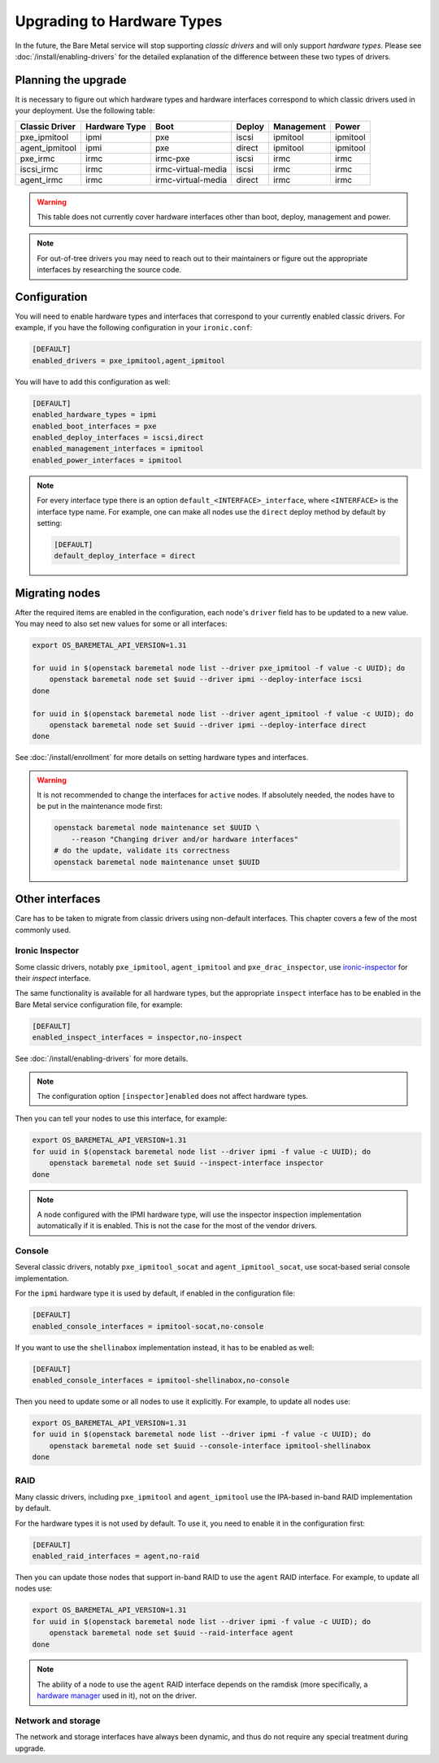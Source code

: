 Upgrading to Hardware Types
===========================

In the future, the Bare Metal service will stop supporting *classic drivers*
and will only support *hardware types*. Please see
:doc:`/install/enabling-drivers` for the detailed explanation of the
difference between these two types of drivers.

Planning the upgrade
--------------------

It is necessary to figure out which hardware types and hardware interfaces
correspond to which classic drivers used in your deployment.
Use the following table:

================ ============= ==================== ====== ========== =========
 Classic Driver  Hardware Type         Boot         Deploy Management   Power
================ ============= ==================== ====== ========== =========
pxe_ipmitool     ipmi          pxe                  iscsi  ipmitool   ipmitool
agent_ipmitool   ipmi          pxe                  direct ipmitool   ipmitool
pxe_irmc         irmc          irmc-pxe             iscsi  irmc       irmc
iscsi_irmc       irmc          irmc-virtual-media   iscsi  irmc       irmc
agent_irmc       irmc          irmc-virtual-media   direct irmc       irmc
================ ============= ==================== ====== ========== =========

.. TODO(dtantsur): finish this table

.. warning::
    This table does not currently cover hardware interfaces other than
    boot, deploy, management and power.

.. note::
    For out-of-tree drivers you may need to reach out to their maintainers or
    figure out the appropriate interfaces by researching the source code.

Configuration
-------------

You will need to enable hardware types and interfaces that correspond to your
currently enabled classic drivers. For example, if you have the following
configuration in your ``ironic.conf``:

.. code-block:: ini

    [DEFAULT]
    enabled_drivers = pxe_ipmitool,agent_ipmitool

You will have to add this configuration as well:

.. code-block:: ini

    [DEFAULT]
    enabled_hardware_types = ipmi
    enabled_boot_interfaces = pxe
    enabled_deploy_interfaces = iscsi,direct
    enabled_management_interfaces = ipmitool
    enabled_power_interfaces = ipmitool

.. note::
    For every interface type there is an option
    ``default_<INTERFACE>_interface``, where ``<INTERFACE>`` is the interface
    type name. For example, one can make all nodes use the ``direct`` deploy
    method by default by setting:

    .. code-block:: ini

        [DEFAULT]
        default_deploy_interface = direct

Migrating nodes
---------------

After the required items are enabled in the configuration, each node's
``driver`` field has to be updated to a new value. You may need to also
set new values for some or all interfaces:

.. code-block:: console

    export OS_BAREMETAL_API_VERSION=1.31

    for uuid in $(openstack baremetal node list --driver pxe_ipmitool -f value -c UUID); do
        openstack baremetal node set $uuid --driver ipmi --deploy-interface iscsi
    done

    for uuid in $(openstack baremetal node list --driver agent_ipmitool -f value -c UUID); do
        openstack baremetal node set $uuid --driver ipmi --deploy-interface direct
    done

See :doc:`/install/enrollment` for more details on setting hardware types and
interfaces.

.. warning::
    It is not recommended to change the interfaces for ``active`` nodes. If
    absolutely needed, the nodes have to be put in the maintenance mode first:

    .. code-block:: console

        openstack baremetal node maintenance set $UUID \
            --reason "Changing driver and/or hardware interfaces"
        # do the update, validate its correctness
        openstack baremetal node maintenance unset $UUID

Other interfaces
----------------

Care has to be taken to migrate from classic drivers using non-default
interfaces. This chapter covers a few of the most commonly used.

Ironic Inspector
~~~~~~~~~~~~~~~~

Some classic drivers, notably ``pxe_ipmitool``, ``agent_ipmitool`` and
``pxe_drac_inspector``, use ironic-inspector_ for their *inspect* interface.

The same functionality is available for all hardware types, but the appropriate
``inspect`` interface has to be enabled in the Bare Metal service configuration
file, for example:

.. code-block:: ini

    [DEFAULT]
    enabled_inspect_interfaces = inspector,no-inspect

See :doc:`/install/enabling-drivers` for more details.

.. note::
    The configuration option ``[inspector]enabled`` does not affect hardware
    types.

Then you can tell your nodes to use this interface, for example:

.. code-block:: console

    export OS_BAREMETAL_API_VERSION=1.31
    for uuid in $(openstack baremetal node list --driver ipmi -f value -c UUID); do
        openstack baremetal node set $uuid --inspect-interface inspector
    done

.. note::
    A node configured with the IPMI hardware type, will use the inspector
    inspection implementation automatically if it is enabled. This is not
    the case for the most of the vendor drivers.

.. _ironic-inspector: https://docs.openstack.org/ironic-inspector/

Console
~~~~~~~

Several classic drivers, notably ``pxe_ipmitool_socat`` and
``agent_ipmitool_socat``, use socat-based serial console implementation.

For the ``ipmi`` hardware type it is used by default, if enabled in the
configuration file:

.. code-block:: ini

    [DEFAULT]
    enabled_console_interfaces = ipmitool-socat,no-console

If you want to use the ``shellinabox`` implementation instead, it has to be
enabled as well:

.. code-block:: ini

    [DEFAULT]
    enabled_console_interfaces = ipmitool-shellinabox,no-console

Then you need to update some or all nodes to use it explicitly. For example,
to update all nodes use:

.. code-block:: console

    export OS_BAREMETAL_API_VERSION=1.31
    for uuid in $(openstack baremetal node list --driver ipmi -f value -c UUID); do
        openstack baremetal node set $uuid --console-interface ipmitool-shellinabox
    done

RAID
~~~~

Many classic drivers, including ``pxe_ipmitool`` and ``agent_ipmitool`` use
the IPA-based in-band RAID implementation by default.

For the hardware types it is not used by default. To use it, you need to
enable it in the configuration first:

.. code-block:: ini

    [DEFAULT]
    enabled_raid_interfaces = agent,no-raid

Then you can update those nodes that support in-band RAID to use the ``agent``
RAID interface. For example, to update all nodes use:

.. code-block:: console

    export OS_BAREMETAL_API_VERSION=1.31
    for uuid in $(openstack baremetal node list --driver ipmi -f value -c UUID); do
        openstack baremetal node set $uuid --raid-interface agent
    done

.. note::
    The ability of a node to use the ``agent`` RAID interface depends on
    the ramdisk (more specifically, a `hardware manager`_ used in it),
    not on the driver.

.. _hardware manager: https://docs.openstack.org/ironic-python-agent/pike/contributor/hardware_managers.html

Network and storage
~~~~~~~~~~~~~~~~~~~

The network and storage interfaces have always been dynamic, and thus do not
require any special treatment during upgrade.
